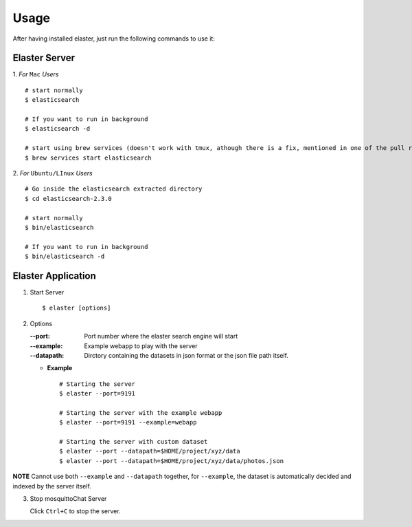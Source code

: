 Usage
=====

After having installed elaster, just run the following commands to use it:

Elaster Server
-----------------


1. *For* ``Mac`` *Users*
::

        # start normally
        $ elasticsearch
         
        # If you want to run in background
        $ elasticsearch -d 

        # start using brew services (doesn't work with tmux, athough there is a fix, mentioned in one of the pull requests and issues)
        $ brew services start elasticsearch


2. *For* ``Ubuntu/LInux`` *Users*
::

        # Go inside the elasticsearch extracted directory
        $ cd elasticsearch-2.3.0

        # start normally
        $ bin/elasticsearch

        # If you want to run in background
        $ bin/elasticsearch -d
           
          
Elaster Application
--------------------------

1. Start Server
   ::          
        
        $ elaster [options]
        
2. Options    
   
   :--port: Port number where the elaster search engine will start
   :--example: Example webapp to play with the server
   :--datapath: Dirctory containing the datasets in json format or the json file path itself.
   
   * **Example**
     :: 
             
          # Starting the server
          $ elaster --port=9191

          # Starting the server with the example webapp
          $ elaster --port=9191 --example=webapp

          # Starting the server with custom dataset 
          $ elaster --port --datapath=$HOME/project/xyz/data
          $ elaster --port --datapath=$HOME/project/xyz/data/photos.json
 

**NOTE** Cannot use both ``--example`` and ``--datapath`` together, for ``--example``, the dataset is automatically decided and indexed by the server itself.

             
3. Stop mosquittoChat Server
   
   Click ``Ctrl+C`` to stop the server.



